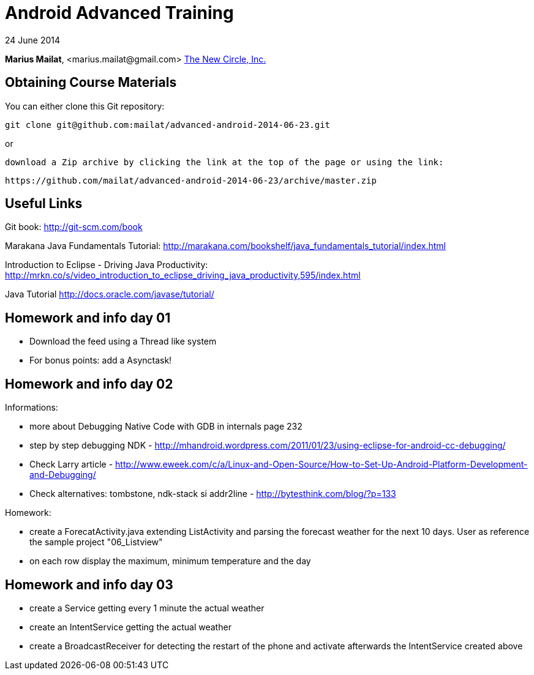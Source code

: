 = Android Advanced Training

24 June 2014

*Marius Mailat*, +<marius.mailat@gmail.com>+
http://thewnewcircle.com[The New Circle, Inc.]

== Obtaining Course Materials

You can either clone this Git repository:

  git clone git@github.com:mailat/advanced-android-2014-06-23.git

or

   download a Zip archive by clicking the link at the top of the page or using the link:
  
	https://github.com/mailat/advanced-android-2014-06-23/archive/master.zip

== Useful Links

Git book: http://git-scm.com/book

Marakana Java Fundamentals Tutorial: http://marakana.com/bookshelf/java_fundamentals_tutorial/index.html

Introduction to Eclipse - Driving Java Productivity: http://mrkn.co/s/video_introduction_to_eclipse_driving_java_productivity,595/index.html

Java Tutorial http://docs.oracle.com/javase/tutorial/

== Homework and info day 01

- Download the feed using a Thread like system
- For bonus points: add a Asynctask!

== Homework and info day 02

Informations:

- more about Debugging Native Code with GDB in internals page 232
- step by step debugging NDK - http://mhandroid.wordpress.com/2011/01/23/using-eclipse-for-android-cc-debugging/ 
- Check Larry article - http://www.eweek.com/c/a/Linux-and-Open-Source/How-to-Set-Up-Android-Platform-Development-and-Debugging/ 
- Check alternatives: tombstone, ndk-stack si addr2line - http://bytesthink.com/blog/?p=133

Homework:

- create a ForecatActivity.java extending ListActivity and parsing the forecast weather for the next 10 days. User as reference the sample project "06_Listview"
- on each row display the maximum, minimum temperature and the day

== Homework and info day 03

- create a Service getting every 1 minute the actual weather
- create an IntentService getting the actual weather
- create a BroadcastReceiver for detecting the restart of the phone and activate afterwards the IntentService created above


